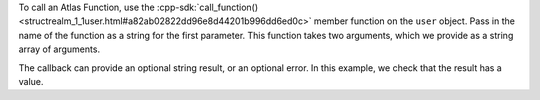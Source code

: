 To call an Atlas Function, use the 
:cpp-sdk:`call_function() <structrealm_1_1user.html#a82ab02822dd96e8d44201b996dd6ed0c>` 
member function on the ``user`` object. Pass in the name of the 
function as a string for the first parameter. This function takes two arguments,
which we provide as a string array of arguments.

The callback can provide an optional string result, or an optional error.
In this example, we check that the result has a value.
